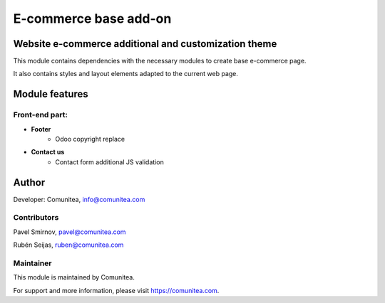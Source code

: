 E-commerce base add-on
======================

Website e-commerce additional and customization theme
-----------------------------------------------------

This module contains dependencies with the necessary modules to create base e-commerce page.

It also contains styles and layout elements adapted to the current web page.

Module features
---------------

Front-end part:
~~~~~~~~~~~~~~~

* **Footer**
    * Odoo copyright replace
* **Contact us**
    * Contact form additional JS validation

Author
------

Developer: Comunitea, info@comunitea.com

Contributors
~~~~~~~~~~~~

Pavel Smirnov, pavel@comunitea.com

Rubén Seijas, ruben@comunitea.com

Maintainer
~~~~~~~~~~

This module is maintained by Comunitea.

For support and more information, please visit https://comunitea.com.
